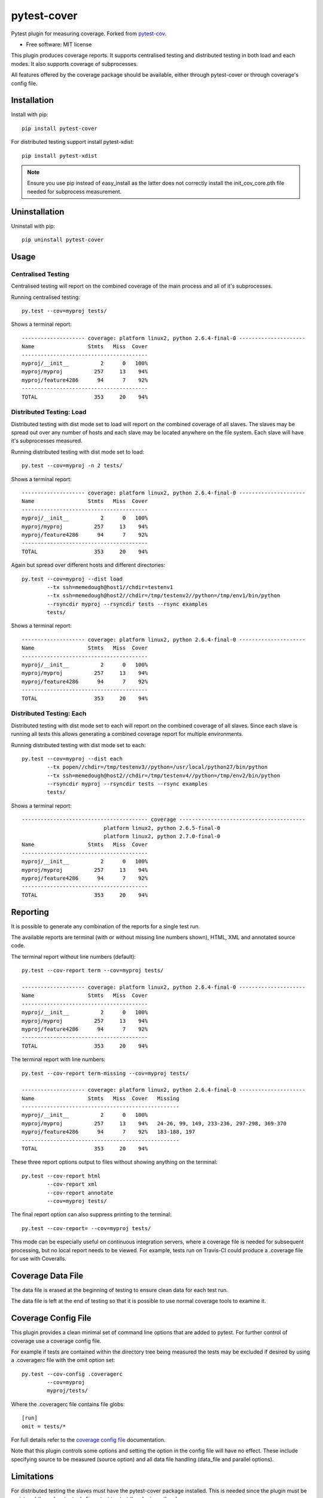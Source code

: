 ===============================
pytest-cover
===============================

| |docs| |travis| |appveyor|
| |version| |downloads| |wheel| |supported-versions| |supported-implementations|

.. |docs| image:: https://readthedocs.org/projects/pytest-cover/badge/?style=flat
    :target: https://readthedocs.org/projects/pytest-cover
    :alt: Documentation Status

.. |travis| image:: http://img.shields.io/travis/ionelmc/pytest-cover/master.png?style=flat
    :alt: Travis-CI Build Status
    :target: https://travis-ci.org/ionelmc/pytest-cover

.. |appveyor| image:: https://ci.appveyor.com/api/projects/status/github/ionelmc/pytest-cover?branch=master
    :alt: AppVeyor Build Status
    :target: https://ci.appveyor.com/project/ionelmc/pytest-cover

.. |coveralls| image:: http://img.shields.io/coveralls/ionelmc/pytest-cover/master.png?style=flat
    :alt: Coverage Status
    :target: https://coveralls.io/r/ionelmc/pytest-cover

.. |landscape| image:: https://landscape.io/github/ionelmc/pytest-cover/master/landscape.svg?style=flat
    :target: https://landscape.io/github/ionelmc/pytest-cover/master
    :alt: Code Quality Status

.. |version| image:: http://img.shields.io/pypi/v/pytest-cover.png?style=flat
    :alt: PyPI Package latest release
    :target: https://pypi.python.org/pypi/pytest-cover

.. |downloads| image:: http://img.shields.io/pypi/dm/pytest-cover.png?style=flat
    :alt: PyPI Package monthly downloads
    :target: https://pypi.python.org/pypi/pytest-cover

.. |wheel| image:: https://pypip.in/wheel/pytest-cover/badge.png?style=flat
    :alt: PyPI Wheel
    :target: https://pypi.python.org/pypi/pytest-cover

.. |supported-versions| image:: https://pypip.in/py_versions/pytest-cover/badge.png?style=flat
    :alt: Supported versions
    :target: https://pypi.python.org/pypi/pytest-cover

.. |supported-implementations| image:: https://pypip.in/implementation/pytest-cover/badge.png?style=flat
    :alt: Supported imlementations
    :target: https://pypi.python.org/pypi/pytest-cover

.. |scrutinizer| image:: https://img.shields.io/scrutinizer/g/ionelmc/pytest-cover/master.png?style=flat
    :alt: Scrutinizer Status
    :target: https://scrutinizer-ci.com/g/ionelmc/pytest-cover/

Pytest plugin for measuring coverage. Forked from `pytest-cov <https://github.com/schlamar/pytest-cov>`_.

* Free software: MIT license

This plugin produces coverage reports.  It supports centralised testing and distributed testing in
both load and each modes.  It also supports coverage of subprocesses.

All features offered by the coverage package should be available, either through pytest-cover or
through coverage's config file.


Installation
============

Install with pip::

    pip install pytest-cover

For distributed testing support install pytest-xdist::

    pip install pytest-xdist

.. NOTE::

    Ensure you use pip instead of easy_install as the latter does not correctly install the
    init_cov_core.pth file needed for subprocess measurement.


Uninstallation
==============

Uninstall with pip::

    pip uninstall pytest-cover

Usage
=====

Centralised Testing
-------------------

Centralised testing will report on the combined coverage of the main process and all of it's
subprocesses.

Running centralised testing::

    py.test --cov=myproj tests/

Shows a terminal report::

    -------------------- coverage: platform linux2, python 2.6.4-final-0 ---------------------
    Name                 Stmts   Miss  Cover
    ----------------------------------------
    myproj/__init__          2      0   100%
    myproj/myproj          257     13    94%
    myproj/feature4286      94      7    92%
    ----------------------------------------
    TOTAL                  353     20    94%


Distributed Testing: Load
-------------------------

Distributed testing with dist mode set to load will report on the combined coverage of all slaves.
The slaves may be spread out over any number of hosts and each slave may be located anywhere on the
file system.  Each slave will have it's subprocesses measured.

Running distributed testing with dist mode set to load::

    py.test --cov=myproj -n 2 tests/

Shows a terminal report::

    -------------------- coverage: platform linux2, python 2.6.4-final-0 ---------------------
    Name                 Stmts   Miss  Cover
    ----------------------------------------
    myproj/__init__          2      0   100%
    myproj/myproj          257     13    94%
    myproj/feature4286      94      7    92%
    ----------------------------------------
    TOTAL                  353     20    94%


Again but spread over different hosts and different directories::

    py.test --cov=myproj --dist load
            --tx ssh=memedough@host1//chdir=testenv1
            --tx ssh=memedough@host2//chdir=/tmp/testenv2//python=/tmp/env1/bin/python
            --rsyncdir myproj --rsyncdir tests --rsync examples
            tests/

Shows a terminal report::

    -------------------- coverage: platform linux2, python 2.6.4-final-0 ---------------------
    Name                 Stmts   Miss  Cover
    ----------------------------------------
    myproj/__init__          2      0   100%
    myproj/myproj          257     13    94%
    myproj/feature4286      94      7    92%
    ----------------------------------------
    TOTAL                  353     20    94%


Distributed Testing: Each
-------------------------

Distributed testing with dist mode set to each will report on the combined coverage of all slaves.
Since each slave is running all tests this allows generating a combined coverage report for multiple
environments.

Running distributed testing with dist mode set to each::

    py.test --cov=myproj --dist each
            --tx popen//chdir=/tmp/testenv3//python=/usr/local/python27/bin/python
            --tx ssh=memedough@host2//chdir=/tmp/testenv4//python=/tmp/env2/bin/python
            --rsyncdir myproj --rsyncdir tests --rsync examples
            tests/

Shows a terminal report::

    ---------------------------------------- coverage ----------------------------------------
                              platform linux2, python 2.6.5-final-0
                              platform linux2, python 2.7.0-final-0
    Name                 Stmts   Miss  Cover
    ----------------------------------------
    myproj/__init__          2      0   100%
    myproj/myproj          257     13    94%
    myproj/feature4286      94      7    92%
    ----------------------------------------
    TOTAL                  353     20    94%


Reporting
=========

It is possible to generate any combination of the reports for a single test run.

The available reports are terminal (with or without missing line numbers shown), HTML, XML and
annotated source code.

The terminal report without line numbers (default)::

    py.test --cov-report term --cov=myproj tests/

    -------------------- coverage: platform linux2, python 2.6.4-final-0 ---------------------
    Name                 Stmts   Miss  Cover
    ----------------------------------------
    myproj/__init__          2      0   100%
    myproj/myproj          257     13    94%
    myproj/feature4286      94      7    92%
    ----------------------------------------
    TOTAL                  353     20    94%


The terminal report with line numbers::

    py.test --cov-report term-missing --cov=myproj tests/

    -------------------- coverage: platform linux2, python 2.6.4-final-0 ---------------------
    Name                 Stmts   Miss  Cover   Missing
    --------------------------------------------------
    myproj/__init__          2      0   100%
    myproj/myproj          257     13    94%   24-26, 99, 149, 233-236, 297-298, 369-370
    myproj/feature4286      94      7    92%   183-188, 197
    --------------------------------------------------
    TOTAL                  353     20    94%


These three report options output to files without showing anything on the terminal::

    py.test --cov-report html
            --cov-report xml
            --cov-report annotate
            --cov=myproj tests/

The final report option can also suppress printing to the terminal::

    py.test --cov-report= --cov=myproj tests/

This mode can be especially useful on continuous integration servers, where a coverage file
is needed for subsequent processing, but no local report needs to be viewed. For example,
tests run on Travis-CI could produce a .coverage file for use with Coveralls.

Coverage Data File
==================

The data file is erased at the beginning of testing to ensure clean data for each test run.

The data file is left at the end of testing so that it is possible to use normal coverage tools to
examine it.


Coverage Config File
====================

This plugin provides a clean minimal set of command line options that are added to pytest.  For
further control of coverage use a coverage config file.

For example if tests are contained within the directory tree being measured the tests may be
excluded if desired by using a .coveragerc file with the omit option set::

    py.test --cov-config .coveragerc
            --cov=myproj
            myproj/tests/

Where the .coveragerc file contains file globs::

    [run]
    omit = tests/*

For full details refer to the `coverage config file`_ documentation.

.. _`coverage config file`: http://nedbatchelder.com/code/coverage/config.html

Note that this plugin controls some options and setting the option in the config file will have no
effect.  These include specifying source to be measured (source option) and all data file handling
(data_file and parallel options).

Limitations
===========

For distributed testing the slaves must have the pytest-cover package installed.  This is needed since
the plugin must be registered through setuptools for pytest to start the plugin on the
slave.

For subprocess measurement environment variables must make it from the main process to the
subprocess.  The python used by the subprocess must have pytest-cover installed.  The subprocess must
do normal site initialisation so that the environment variables can be detected and coverage
started.

Acknowledgements
================

`Marc Schlaich` and everyone else for contributing and creating `pytest-cov (and cov-core) <https://github.com/schlamar/pytest-cov>`_.
This plugin is a merge of those two packages with other fixes.

Changelog
=========

1.0.0 (2015-06-05)
------------------

* Fixed `.pth` installation to work in all cases (install, easy_install, wheels, develop etc).
* Fixed `.pth` uninstallation to work for wheel installs.
* Reverted the unreleased ``--cov=path`` deprecation.
* Removed the unreleased addition of ``--cov-source=path``.

-----

* Forked from the `2.0` branch of https://github.com/schlamar/pytest-cov/ - fixes include:

  * No need to specify the source anymore via ``--cov``. The source settings from 
    ``.coveragerc`` will be used instead.
  * Support for ``--cov-min``.





